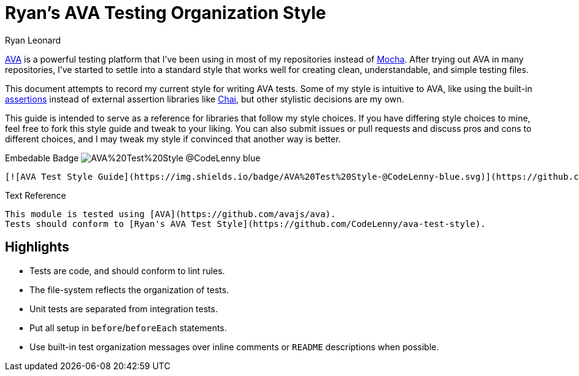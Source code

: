= Ryan's AVA Testing Organization Style
Ryan Leonard
:ava: AVA
:ava-link: https://github.com/avajs/ava
:aval: link:{ava-link}[{ava}]
:ava-assertions: link:https://github.com/avajs/ava#assertions[assertions]
:mocha: Mocha
:mochal: link:https://mochajs.org/[{mocha}]
:chai: Chai
:chail: link:http://chaijs.com/[{chai}]
:guide-link-title: Ryan's AVA Test Style
:guide-link: https://github.com/CodeLenny/ava-test-style
:guide-badge: https://img.shields.io/badge/AVA%20Test%20Style-@CodeLenny-blue.svg

{aval} is a powerful testing platform that I've been using in most of my repositories instead of {mochal}.
After trying out {ava} in many repositories, I've started to settle into a standard style that works well for creating
clean, understandable, and simple testing files.

This document attempts to record my current style for writing {ava} tests.
Some of my style is intuitive to {ava},
like using the built-in {ava-assertions} instead of external assertion libraries like {chail},
but other stylistic decisions are my own.

This guide is intended to serve as a reference for libraries that follow my style choices.
If you have differing style choices to mine, feel free to fork this style guide and tweak to your liking.
You can also submit issues or pull requests and discuss pros and cons to different choices, and I may tweak my style if
convinced that another way is better.

.Embedable Badge image:{guide-badge}[]
[source,md,subs="attributes"]
----
[![AVA Test Style Guide]({guide-badge})]({guide-link})
----

.Text Reference
[source,md,subs="attributes"]
----
This module is tested using [{ava}]({ava-link}).
Tests should conform to [{guide-link-title}]({guide-link}).
----

== Highlights

- Tests are code, and should conform to lint rules.
- The file-system reflects the organization of tests.
- Unit tests are separated from integration tests.
- Put all setup in `before`/`beforeEach` statements.
- Use built-in test organization messages over inline comments or `README` descriptions when possible.
